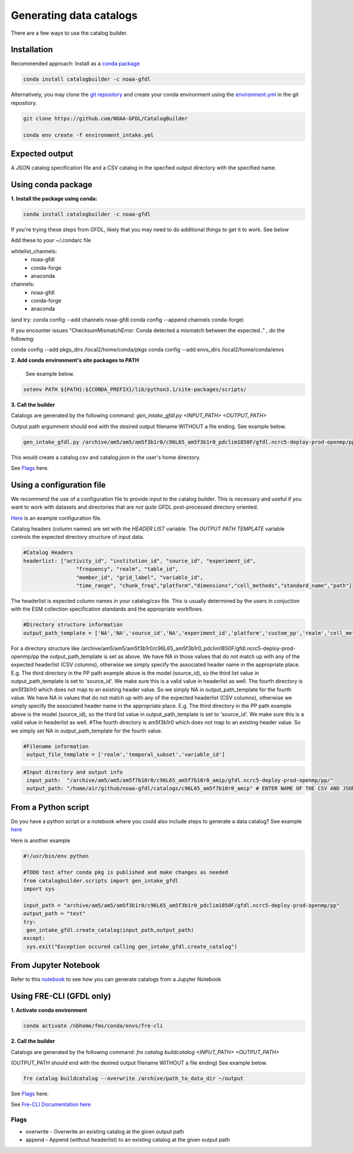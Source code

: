 Generating data catalogs
========================

There are a few ways to use the catalog builder.

Installation
------------

Recommended approach: Install as a `conda package <https://anaconda.org/NOAA-GFDL/catalogbuilder>`_

.. code-block:: console

  conda install catalogbuilder -c noaa-gfdl

Alternatively, you may clone the `git repository <https://github.com/NOAA-GFDL/CatalogBuilder>`_
and create your conda environment using the `environment.yml <https://github.com/NOAA-GFDL/CatalogBuilder/blob/main/environment.yml>`_ in the git repository. 

.. code-block:: console

   git clone https://github.com/NOAA-GFDL/CatalogBuilder

   conda env create -f environment_intake.yml 

Expected output
---------------

A JSON catalog specification file and a CSV catalog in the specfied output directory with the specified name. 

Using conda package
-------------------

**1. Install the package using conda:** 

.. code-block:: console

  conda install catalogbuilder -c noaa-gfdl

If you're trying these steps from GFDL, likely that you may need to do additional things to get it to work. See below
  
Add these to your ~/.condarc file 

whitelist_channels:
  - noaa-gfdl
  - conda-forge
  - anaconda
channels:
  - noaa-gfdl
  - conda-forge
  - anaconda

(and try: conda config --add channels noaa-gfdl conda config --append channels conda-forge)

If you encounter issues "ChecksumMismatchError: Conda detected a mismatch between the expected.." , do the following:

conda config --add pkgs_dirs /local2/home/conda/pkgs
conda config --add envs_dirs /local2/home/conda/envs

**2. Add conda environment's site packages to PATH**

   See example below.

.. code-block:: console

   setenv PATH ${PATH}:${CONDA_PREFIX}/lib/python3.1/site-packages/scripts/

**3. Call the builder** 

Catalogs are generated by the following command:  *gen_intake_gfdl.py <INPUT_PATH> <OUTPUT_PATH>*

Output path argumment should end with the desired output filename WITHOUT a file ending. See example below.

.. code-block:: console

 gen_intake_gfdl.py /archive/am5/am5/am5f3b1r0/c96L65_am5f3b1r0_pdclim1850F/gfdl.ncrc5-deploy-prod-openmp/pp $HOME/catalog

This would create a catalog.csv and catalog.json in the user's home directory.

.. image:: _static/ezgif-4-786144c287.gif
 :width: 1000px
 :alt: Catalog generation demonstration

See `Flags`_ here.

Using a configuration file
--------------------------

We recommend the use of a configuration file to provide input to the catalog builder. This is necessary and useful if you want to work with datasets and directories that are *not quite* GFDL post-processed directory oriented.

`Here <https://github.com/NOAA-GFDL/CatalogBuilder/blob/main/catalogbuilder/tests/config-cfname.yaml>`_ is an example configuration file.

Catalog headers (column names) are set with the *HEADER LIST* variable. The *OUTPUT PATH TEMPLATE* variable controls the expected directory structure of input data.

.. code-block:: yaml
   
 #Catalog Headers
 headerlist: ["activity_id", "institution_id", "source_id", "experiment_id",
                  "frequency", "realm", "table_id",
                  "member_id", "grid_label", "variable_id",
                  "time_range", "chunk_freq","platform","dimensions","cell_methods","standard_name","path"]

The headerlist is expected column names in your catalog/csv file. This is usually determined by the users in conjuction
with the ESM collection specification standards and the appropriate workflows.

.. code-block:: yaml

 #Directory structure information
 output_path_template = ['NA','NA','source_id','NA','experiment_id','platform','custom_pp','realm','cell_methods','frequency','chunk_freq']

For a directory structure like /archive/am5/am5/am5f3b1r0/c96L65_am5f3b1r0_pdclim1850F/gfdl.ncrc5-deploy-prod-openmp/pp
the output_path_template is set as above. We have NA in those values that do not match up with any of the expected headerlist (CSV columns), otherwise we
simply specify the associated header name in the appropriate place. E.g. The third directory in the PP path example above is the model (source_id), so the third list value in output_path_template is set to 'source_id'. We make sure this is a valid value in headerlist as well. The fourth directory is am5f3b1r0 which does not map to an existing header value. So we simply NA in output_path_template for the fourth value. We have NA in values that do not match up with any of the expected headerlist (CSV columns), otherwise we simply specify the associated header name in the appropriate place. E.g. The third directory in the PP path example above is the model (source_id), so the third list value in output_path_template is set to 'source_id'. We make sure this is a valid value in headerlist as well. #The fourth directory is am5f3b1r0 which does not map to an existing header value. So we simply set NA in output_path_template for the fourth value.

.. code-block:: yaml

 #Filename information
  output_file_template = ['realm','temporal_subset','variable_id']

.. code-block:: yaml

 #Input directory and output info
  input_path:  "/archive/am5/am5/am5f7b10r0/c96L65_am5f7b10r0_amip/gfdl.ncrc5-deploy-prod-openmp/pp/"
  output_path: "/home/a1r/github/noaa-gfdl/catalogs/c96L65_am5f7b10r0_amip" # ENTER NAME OF THE CSV AND JSON, THE SUFFIX ALONE. This can  be an absolute or a relative path

From a Python script
---------------------
Do you have a python script or a notebook where you could also include steps to generate a data catalog? 
See example `here <https://github.com/NOAA-GFDL/CatalogBuilder/blob/main/catalogbuilder/scripts/gen_intake_gfdl_runner_config.py>`_

Here is another example

.. code-block:: console

 #!/usr/bin/env python

 #TODO test after conda pkg is published and make changes as needed 
 from catalogbuilder.scripts import gen_intake_gfdl
 import sys

 input_path = "archive/am5/am5/am5f3b1r0/c96L65_am5f3b1r0_pdclim1850F/gfdl.ncrc5-deploy-prod-openmp/pp"
 output_path = "test"
 try:
  gen_intake_gfdl.create_catalog(input_path,output_path)
 except:
  sys.exit("Exception occured calling gen_intake_gfdl.create_catalog")

From Jupyter Notebook
---------------------

Refer to this `notebook <https://github.com/NOAA-GFDL/CatalogBuilder/blob/main/catalogbuilder/scripts/gen_intake_gfdl_notebook.ipynb>`_ to see how you can generate catalogs from a Jupyter Notebook


.. image:: _static/catalog_generation.png
  :alt: Screenshot of a notebook showing catalog generation


Using FRE-CLI (GFDL only)
-------------------------

**1. Activate conda environment**

.. code-block:: console

 conda activate /nbhome/fms/conda/envs/fre-cli

**2. Call the builder**

Catalogs are generated by the following command: *fre catalog buildcatalog <INPUT_PATH> <OUTPUT_PATH>*

(OUTPUT_PATH should end with the desired output filename WITHOUT a file ending) See example below.

.. code-block:: console

 fre catalog buildcatalog --overwrite /archive/path_to_data_dir ~/output


See `Flags`_ here.

See `Fre-CLI Documentation here <https://noaa-gfdl.github.io/fre-cli/>`_


Flags
_____

.. Reference `Flags`_.

- overwrite - Overwrite an existing catalog at the given output path
- append - Append (without headerlist) to an existing catalog at the given output path
